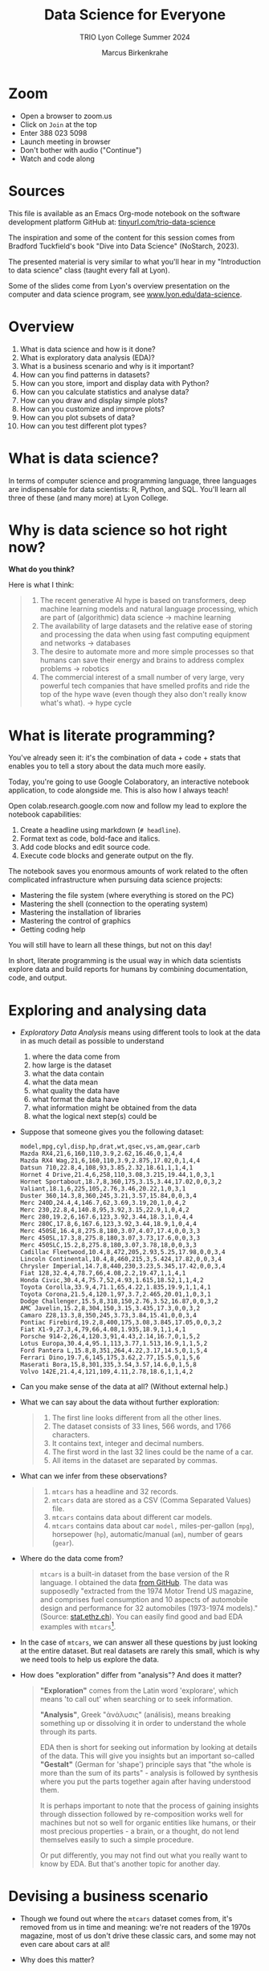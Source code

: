 #+TITLE:Data Science for Everyone
#+AUTHOR:Marcus Birkenkrahe
#+SUBTITLE:TRIO Lyon College Summer 2024
#+options: toc:1
#+STARTUP:overview indent
#+PROPERTY: header-args:R :session *R* :results output :exports both :noweb yes
#+PROPERTY: header-args:python :session *Python* :results output :exports both :noweb yes
#+PROPERTY: header-args:C :main yes :includes <stdio.h> :results output :exports both :noweb yes
#+PROPERTY: header-args:C++ :main yes :includes <iostream> :results output :exports both :noweb yes
* Zoom

- Open a browser to zoom.us
- Click on =Join= at the top
- Enter 388 023 5098
- Launch meeting in browser
- Don't bother with audio ("Continue")
- Watch and code along

* Sources

This file is available as an Emacs Org-mode notebook on the software
development platform GitHub at: [[https://tinyurl.com/trio-data-science][tinyurl.com/trio-data-science]]

The inspiration and some of the content for this session comes from
Bradford Tuckfield's book "Dive into Data Science" (NoStarch, 2023).

The presented material is very similar to what you'll hear in my
"Introduction to data science" class (taught every fall at Lyon).

Some of the slides come from Lyon's overview presentation on the
computer and data science program, see [[https://www.lyon.edu/data-science][www.lyon.edu/data-science]].

* Overview

1) What is data science and how is it done?
2) What is exploratory data analysis (EDA)?
3) What is a business scenario and why is it important?
4) How can you find patterns in datasets?
5) How can you store, import and display data with Python?
6) How can you calculate statistics and analyse data?
7) How can you draw and display simple plots?
8) How can you customize and improve plots?
9) How can you plot subsets of data?
10) How can you test different plot types?

* What is data science?
#+attr_html: :width 600px:
[[./img/ds1.png]]

#+attr_html: :width 600px:
[[./img/ds2.png]]

In terms of computer science and programming language, three languages
are indispensable for data scientists: R, Python, and SQL. You'll
learn all three of these (and many more) at Lyon College.

* Why is data science so hot right now?

*What do you think?*

Here is what I think:
#+begin_quote
1. The recent generative AI hype is based on transformers, deep
   machine learning models and natural language processing, which are
   part of (algorithmic) data science -> machine learning
2. The availability of large datasets and the relative ease of storing
   and processing the data when using fast computing equipment and
   networks -> databases
3. The desire to automate more and more simple processes so that
   humans can save their energy and brains to address complex
   problems -> robotics
4. The commercial interest of a small number of very large, very
   powerful tech companies that have smelled profits and ride the top
   of the hype wave (even though they also don't really know what's
   what). -> hype cycle
#+end_quote

* What is literate programming?

You've already seen it: it's the combination of data + code + stats
that enables you to tell a story about the data much more easily.

Today, you're going to use Google Colaboratory, an interactive notebook
application, to code alongside me. This is also how I always teach!

Open colab.research.google.com now and follow my lead to explore the
notebook capabilities:

1) Create a headline using markdown (~# headline~).
2) Format text as code, bold-face and italics.
3) Add code blocks and edit source code.
4) Execute code blocks and generate output on the fly.

The notebook saves you enormous amounts of work related to the often
complicated infrastructure when pursuing data science projects:
- Mastering the file system (where everything is stored on the PC)
- Mastering the shell (connection to the operating system)
- Mastering the installation of libraries
- Mastering the control of graphics
- Getting coding help

You will still have to learn all these things, but not on this day!

In short, literate programming is the usual way in which data
scientists explore data and build reports for humans by combining
documentation, code, and output.

* Exploring and analysing data

- /Exploratory Data Analysis/ means using different tools to look at the
  data in as much detail as possible to understand
  1) where the data come from
  2) how large is the dataset
  3) what the data contain
  4) what the data mean
  5) what quality the data have
  6) what format the data have
  7) what information might be obtained from the data
  8) what the logical next step(s) could be

- Suppose that someone gives you the following dataset:
  #+begin_example
  model,mpg,cyl,disp,hp,drat,wt,qsec,vs,am,gear,carb
  Mazda RX4,21,6,160,110,3.9,2.62,16.46,0,1,4,4
  Mazda RX4 Wag,21,6,160,110,3.9,2.875,17.02,0,1,4,4
  Datsun 710,22.8,4,108,93,3.85,2.32,18.61,1,1,4,1
  Hornet 4 Drive,21.4,6,258,110,3.08,3.215,19.44,1,0,3,1
  Hornet Sportabout,18.7,8,360,175,3.15,3.44,17.02,0,0,3,2
  Valiant,18.1,6,225,105,2.76,3.46,20.22,1,0,3,1
  Duster 360,14.3,8,360,245,3.21,3.57,15.84,0,0,3,4
  Merc 240D,24.4,4,146.7,62,3.69,3.19,20,1,0,4,2
  Merc 230,22.8,4,140.8,95,3.92,3.15,22.9,1,0,4,2
  Merc 280,19.2,6,167.6,123,3.92,3.44,18.3,1,0,4,4
  Merc 280C,17.8,6,167.6,123,3.92,3.44,18.9,1,0,4,4
  Merc 450SE,16.4,8,275.8,180,3.07,4.07,17.4,0,0,3,3
  Merc 450SL,17.3,8,275.8,180,3.07,3.73,17.6,0,0,3,3
  Merc 450SLC,15.2,8,275.8,180,3.07,3.78,18,0,0,3,3
  Cadillac Fleetwood,10.4,8,472,205,2.93,5.25,17.98,0,0,3,4
  Lincoln Continental,10.4,8,460,215,3,5.424,17.82,0,0,3,4
  Chrysler Imperial,14.7,8,440,230,3.23,5.345,17.42,0,0,3,4
  Fiat 128,32.4,4,78.7,66,4.08,2.2,19.47,1,1,4,1
  Honda Civic,30.4,4,75.7,52,4.93,1.615,18.52,1,1,4,2
  Toyota Corolla,33.9,4,71.1,65,4.22,1.835,19.9,1,1,4,1
  Toyota Corona,21.5,4,120.1,97,3.7,2.465,20.01,1,0,3,1
  Dodge Challenger,15.5,8,318,150,2.76,3.52,16.87,0,0,3,2
  AMC Javelin,15.2,8,304,150,3.15,3.435,17.3,0,0,3,2
  Camaro Z28,13.3,8,350,245,3.73,3.84,15.41,0,0,3,4
  Pontiac Firebird,19.2,8,400,175,3.08,3.845,17.05,0,0,3,2
  Fiat X1-9,27.3,4,79,66,4.08,1.935,18.9,1,1,4,1
  Porsche 914-2,26,4,120.3,91,4.43,2.14,16.7,0,1,5,2
  Lotus Europa,30.4,4,95.1,113,3.77,1.513,16.9,1,1,5,2
  Ford Pantera L,15.8,8,351,264,4.22,3.17,14.5,0,1,5,4
  Ferrari Dino,19.7,6,145,175,3.62,2.77,15.5,0,1,5,6
  Maserati Bora,15,8,301,335,3.54,3.57,14.6,0,1,5,8
  Volvo 142E,21.4,4,121,109,4.11,2.78,18.6,1,1,4,2
  #+end_example

- Can you make sense of the data at all? (Without external help.)

- What we can say about the data without further exploration:
  #+begin_quote
  1. The first line looks different from all the other lines.
  2. The dataset consists of 33 lines, 566 words, and 1766 characters.
  3. It contains text, integer and decimal numbers.
  4. The first word in the last 32 lines could be the name of a car.
  5. All items in the dataset are separated by commas.
  #+end_quote

- What can we infer from these observations?
  #+begin_quote
  1) ~mtcars~ has a headline and 32 records.
  2) ~mtcars~ data are stored as a CSV (Comma Separated Values) file.
  3) ~mtcars~ contains data about different car models.
  4) ~mtcars~ contains data about car ~model,~ miles-per-gallon (~mpg~),
     horsepower (~hp~), automatic/manual (~am~), number of gears (~gear~).
  #+end_quote

- Where do the data come from?
  #+begin_quote
  ~mtcars~ is a built-in dataset from the base version of the R
  language. I obtained the data [[https://gist.githubusercontent.com/seankross/a412dfbd88b3db70b74b/raw/5f23f993cd87c283ce766e7ac6b329ee7cc2e1d1/mtcars.csv][from GitHub]]. The data was supposedly
  "extracted from the 1974 Motor Trend US magazine, and comprises fuel
  consumption and 10 aspects of automobile design and performance for
  32 automobiles (1973-1974 models)." (Source: [[https://stat.ethz.ch/R-manual/R-devel/library/datasets/html/mtcars.html][stat.ethz.ch]]). You can
  easily find good and bad EDA examples with ~mtcars~[fn:1].
  #+end_quote

- In the case of ~mtcars~, we can answer all these questions by just
  looking at the entire dataset. But real datasets are rarely this
  small, which is why we need tools to help us explore the data.

- How does "exploration" differ from "analysis"? And does it matter?
  #+begin_quote
  *"Exploration"* comes from the Latin word 'explorare', which means 'to
  call out' when searching or to seek information.

  *"Analysis"*, Greek "ἀνάλυσις" (análisis), means breaking something up
  or dissolving it in order to understand the whole through its parts.

  EDA then is short for seeking out information by looking at details
  of the data. This will give you insights but an important so-called
  *"Gestalt"* (German for 'shape') principle says that "the whole is
  more than the sum of its parts" - analysis is followed by synthesis
  where you put the parts together again after having understood them.

  It is perhaps important to note that the process of gaining insights
  through dissection followed by re-composition works well for
  machines but not so well for organic entities like humans, or their
  most precious properties - a brain, or a thought, do not lend
  themselves easily to such a simple procedure.

  Or put differently, you may not find out what you really want to
  know by EDA. But that's another topic for another day.
  #+end_quote

* Devising a business scenario

- Though we found out where the ~mtcars~ dataset comes from, it's
  removed from us in time and meaning: we're not readers of the 1970s
  magazine, most of us don't drive these classic cars, and some may
  not even care about cars at all!

- Why does this matter?
  #+begin_quote
  Direct knowledge of the data matters because it helps you imbue the
  data with meaning. Data aren't like atoms, they're more like story
  particles that form patterns, which you have to discover and
  interpret.
  #+end_quote

- Instead of ~mtcars~, we start with a different scenario that you may
  be more familiar with:
  #+begin_quote
  You've joined a company, BikeShare Inc, which rents bicycles to
  people to ride around the city. The goals of the company are the
  same as for other companies. They include customer satisfaction,
  employee morale, brand recognition, market share, cost reduction,
  and revenue growth. You could probably find this company and its
  business locations on the "[[https://bikesharingworldmap.com/#/all/2.1/0/37.37/][Bike-sharing World Map]]" (I bet you didn't
  know that such a map existed).
  #+end_quote
  #+attr_html: :width 600px:
  [[./img/bike_sharing_map.png]]

- For our purpose of EDA, these goals correspond to /metrics/, entities
  that can be measured (at least indirectly): we can't know if
  customers are really satisfied but we can make them fill in a
  survey, and we don't know 'employee morale' directly but we can
  measure how many employees stay with the company for how long, etc.

- Your mission is to pick an area to attend to in order to improve the
  performance of the company[fn:2]. You've decided to dive into the
  data yourself to understand better how the company works (and where
  it could be run better).

- What you've just heard is a *business scenario*, or a *narrative*, a
  background *story* that gives meaning to the data. A side effect is
  that you care more about the data than you would if you had no
  idea[fn:3]

* Finding patterns in Datasets

- You can download real bike-sharing data from here:
  [[https://tinyurl.com/hour-csv][tinyurl.com/hour-csv]][fn:4]
  #+attr_html: :width 600px:
  [[./img/capital_bikeshare.png]]

- Take a look at the data (not the map): what do you see?
  #+begin_quote
  Multiple *metrics* (measures) are visible in the headline. All data
  seem to be either *numbers* (integer and decimal) or *dates*. There are
  17,379 records (or rows). The dataset is much too large to be
  analyzed by the naked eye alone. The format of the dataset is CSV,
  *Comma-Separated-Values*: the values are separated by commas.
  #+end_quote

- You can look at the data with a spreadsheet application, e.g. Google
  Sheets: [[https://tinyurl.com/hours-sheets][tinyurl.com/hours-sheets]]. Now, the columns are easily
  distinguishable but the data is not easier to manage.

- *What does the dataset represent?*
  1) Each row of the dataset represents information about a particular
     hour between 12 am on Jan-1-2011 and 11:59 pm on Dec-31-2012 -
     more than 17,000 hours.
  2) Each column of the dataset shows a particular metric measured for
     each of these hours, e.g. wind speed measured at a particular
     weather station
  3) The data have been transformed: for example, wind speed has been
     transformed from miles-per-hour to a number in (0,1) so that 0
     corresponds to no wind, and 1 to fast wind speed.
  4) The last three columns are the most important ones for the
     company - the number of people who used the bikes each hour:

     | ~casual~     | people who used bikes without registering      |
     | ~registered~ | people who register for discounts and benefits |
     | ~count~      | total number of people who used bikes          |

- Look at the data again (only the first 24 hours) to see if you can
  discern any patterns in these customer related columns:
  #+attr_html: :width 650px:
  [[./img/hours_spread.png]]
  #+begin_quote
  1. The number of ~registered~ users is mostly greater than the number
     of ~casual~ users.
  2. The two groups peak at slightly different times (1 pm vs. 2 pm).
  #+end_quote

- As CEO, what could you do with insights like these?
  #+begin_quote
  1. This could mean that using the service casually isn't as easy as
     it could be to increase casual users.
  2. This could indicate demographic differences between the groups
     (e.g. age), suggesting different marketing approaches.
  #+end_quote

- Just by looking at a few columns of the first day of the data, we
  have already learnt a few things about the company and are starting
  to get some business ideas. No math, (almost) no tools, just common
  sense so far!

* Using CSV to store data

- The data that you see in the CSV file [[https://tinyurl.com/hour-csv][tinyurl.com/hour-csv]] are
  called "raw" data though they're minimally formatted already,
  because every data item is a character of text.

- What does the spreadsheet add to this?
  #+begin_quote
  1. Alignment in columns for readability
  2. Flexibility in moving the columns around for better viewing
  3. Computations on numerical data
  4. Opening depends on available (commercial) spreadsheet software
  #+end_quote

- The advantage of CSV:
  1. Files can be easily created
  2. Files can be easily opened by many different programs
  3. Data can easily be changed
  4. Files are small, portable, easy to share

* Code along using Google Colab

- Now, open your browser to the following address:
  [[https://tinyurl.com/trio-colab][tinyurl.com/trio-colab]]

- Code along with me in the interactive notebook.

* Displaying data with Python

To display the data in a different way and open it up for analysis, we
import them into Python.

- *Python* is not the only but an obvious choice: it's a FOSS language
  that can easily be learnt and that is widespread (in fact the most
  popular among all high level programming languages)[fn:5].

- *What does "import into Python" mean?* It means that we *read* the CSV
  data into a format that will allow us to use Python's advanced
  functionality to explore further and analyse more thoroughly.

- *Advanced functionality* means that Python has /functions/, pre-written
  sets of instructions that can compute new quantities for us: for
  example an average over many values, or create a graph showing us
  the evolution of a quantity (like count) over time.

- These are the steps required to display the data using Python:
  1) *install* a Python library
  2) *import* the Python library
  3) *read* the CSV file into Python's format
  4) *store* the Python-formatted file in a Python object
  5) *print* the Python object to the screen

- *Why so many steps?* Each of these has a reason:
  1) *Install*: Extra functionality are not contained in base Python: if you want
     to do special things, you need special tools.
  2) *Import*: Python is interactive - you need to make the library,
     which you now have on your computer, available in the current
     Python session.
  3) *Read*: The imported Python library has a special function that can
     understand CSV and spit it out in the format Python needs.
  4) *Print*: Python has a built-in function to display data.

- In summary, the multi-step process is owed to the fact that there
  are many interlocking parts to achieve something that seems simple
  to the unsuspecting user. The prize is having a lot of power over
  how to display and analyse the data.

- Here's the code to achieve this[fn:6]:
  #+begin_src python :python python3 :session *Python* :results output
    import pandas as pd
    hour = pd.read_csv('https://tinyurl.com/hour-csv')
    print(hour.head())
  #+end_src

  #+RESULTS:
  :    instant      dteday  season  yr  ...  windspeed  casual  registered  count
  : 0        1  2011-01-01       1   0  ...        0.0       3          13     16
  : 1        2  2011-01-01       1   0  ...        0.0       8          32     40
  : 2        3  2011-01-01       1   0  ...        0.0       5          27     32
  : 3        4  2011-01-01       1   0  ...        0.0       3          10     13
  : 4        5  2011-01-01       1   0  ...        0.0       0           1      1
  :
  : [5 rows x 17 columns]

- Let's dissect the code: it is important, now and forever, that you
  understand every detail of your code down, every character, its
  position and meaning[fn:7].

- It is useful (especially at the start) to add the explanation to the
  code in the code block in the form of comments that Python ignores:
  #+begin_src python :python python3 :session *Python* :results output
    ##################################################
    # Python script to display the top of a CSV file #
    ##################################################

    # Import the pandas library and alias it as pd
    import pandas as pd

    # Read CSV file from its location and store data in a DataFrame
    hour = pd.read_csv('data/hour.csv')

    # Print the top of the DataFrame
    print(hour.head())
  #+end_src

  #+RESULTS:
  :    instant      dteday  season  yr  ...  windspeed  casual  registered  count
  : 0        1  2011-01-01       1   0  ...        0.0       3          13     16
  : 1        2  2011-01-01       1   0  ...        0.0       8          32     40
  : 2        3  2011-01-01       1   0  ...        0.0       5          27     32
  : 3        4  2011-01-01       1   0  ...        0.0       3          10     13
  : 4        5  2011-01-01       1   0  ...        0.0       0           1      1
  :
  : [5 rows x 17 columns]

- I introduced a few additional things:
  1. =DataFrame= is the format of the Python =pandas= library for tabular data
  2. When reading data, the computer needs to be given an exact
     location. On my computer, the CSV file is in the directory =data=,
     so I need to specify ~data/hours.csv~ for it to be found.
  3. Aliasing the =pandas= library as =pd= means that anything that's in
     the library must be addressed using =pd=. =read_csv= is a /method/ (or
     function) inside the library. For the computer to find it, I must
     write =pd.read_csv=. If I only wrote =read_csv=, I'd get an error.
  4. I assigned the data to a =pandas= =DataFrame= named ~hours~: If I want
     to use =pandas= functions on ~hours~, I need to tell the computer
     that, too: I must write ~hours.head~ to let it know that I want to
     run =head= on ~hours~. If I only wrote =head=, I'd get an error.

- You should try it for yourself and see what happens if you violate
  these rules. You can see that even the simplest of operations
  requires an enormous amount of background knowledge. You cannot
  really do without it but you also don't have to learn it all on one
  day.

- We could have saved ourselves the use of =head= and simply written
  ~print(hour~) - but that would have given us a display of the whole
  dataset, which is huge (you should try this, too).

- How does the output compare to the CSV file and the spreadsheet?
  1. Data is arranged by column similar to the spreadsheet
  2. Some columns in the middle are left out and replaced by ellipses
  3. Only the first five rows are displayed plus the headline

* Calculating summary statistics

- Summary statistics are mathematical functions that reveal
  properties, which make the more sense the more data we have.

- Such properties include the average, the median, the maximum, the
  minimum, and the standard deviation. Here, we will not go into the
  math (it's not difficult) but only present code and results.

- Begin by calculating the mean of one of the columns, ~count~:
  #+begin_src python :python python3 :session *Python* :results output
    print(hour['count'].mean())
  #+end_src

  #+RESULTS:
  : 189.46308763450142

- The command follows the same rule as ~hour.head()~ earlier: this time,
  we apply the function =mean=, which computes the average - but it
  makes no sense to average the whole table: ~hour['count']~ selects
  only the ~count~ column out of the table and average over its values.

- Since we don't need this level of precision (this many numbers after
  the decimal point), let's store the average in a variable ~mean~ and
  print it with 2 decimals after the decimal point:
  #+begin_src python :python python3 :session *Python* :results output
    mean = hour['count'].mean()
    print(f'{mean:.2f}')
  #+end_src

  #+RESULTS:
  : 189.46

- So in 2011-2012, 189.46 bikes were taken out per hour. This gives us
  an idea of the size of the business. According to their website, a
  single ride with Capital bikeshare cost $0.05 per minute (or $3 per
  hour): the average hourly revenue is therefore 189.46 x $3 =
  $568.388, or almost $5 mio per year. This is not the business
  profit, of course since running the business, buying and maintaining
  bikes, paying insurance etc. is not free but it's still a feasible
  business[fn:8].

- Let's compute a few more measures: median (or middle magnitude) and
  standard deviation (a measure of spread) for ~count~, and
  minimum and maximum for ~registered~:
  #+begin_src python :python python3 :session *Python* :results output
    # compute statistical measures
    median = hour['count'].median()
    std_dev = hour['count'].std()
    min_reg = hour['registered'].min()
    max_reg = hour['registered'].max()

    # print results
    print(f'Median count:{median:.2f}')
    print(f'Standard deviation of count:{std_dev:.2f}')
    print(f'Minimum number of registered users:{min_reg}')
    print(f'Maximum count:{max_reg}')
  #+end_src

  #+RESULTS:
  : Median count:142.00
  : Standard deviation of count:181.39
  : Minimum number of registered users:0
  : Maximum count:886

- The average is quite far away from the median, which suggests that
  the spread of the data is high, and that there may be outliers. In
  general, the median is a better measure for centrality in this case.

- The summary shows that there are hours when no registered users are
  present, and the difference between the maximum and the mean and
  median also shows that the data is quite spread out.

- The standard deviation shows the spread most clearly: the smaller
  this number, the closer together are the data.

- You can also get summary statistics more quickly with =pandas
  =describe= method, which lists summaries for all numeric columns:
  #+begin_src python :python python3 :session *Python* :results output
    print(hour.describe())
  #+end_src

  #+RESULTS:
  #+begin_example
            instant        season  ...    registered         count
  count  17379.0000  17379.000000  ...  17379.000000  17379.000000
  mean    8690.0000      2.501640  ...    153.786869    189.463088
  std     5017.0295      1.106918  ...    151.357286    181.387599
  min        1.0000      1.000000  ...      0.000000      1.000000
  25%     4345.5000      2.000000  ...     34.000000     40.000000
  50%     8690.0000      3.000000  ...    115.000000    142.000000
  75%    13034.5000      3.000000  ...    220.000000    281.000000
  max    17379.0000      4.000000  ...    886.000000    977.000000

  [8 rows x 16 columns]
  #+end_example

- Here, ~count~ is the total number of records or rows of data used for
  the computations. ~25%~, and ~75%~ are the first and the third quartile,
  and ~50%~ is the median: for example, 25% of the hours in the dataset
  had 40 users or fewer, while 75% had more.

- Some of these make no sense for the variables: ~season~ for example is
  a /categorical/ variable, a finite set {1,2,3,4}. For such variables,
  none of the statistical summaries are meaningful.

- Summary stats can be used to quickly verify data validity: for
  example, if an experiment with people reports an average age of 200
  for the participants, something is wrong. Such errors are quite
  common in research.

- Besides checking the data, summary stats are important for business
  decisions: e.g. you could reduce prices during the night to reduce
  the number of hours with lower ridership, or you could reward
  operators in whose shift the maximum ridership is surpassed.

- Much of what follows goes more deeply into the data, and in
  parallel, into the business. To do this, we must isolate subsets of
  data and look which patterns we can find in them.

- Data science happens between these two poles: the dataset as a
  whole, which must be managed, imported, stored, etc., and subsets of
  the data, which correspond with parts of the world. Any story worth
  telling has large and small aspects, just like a human has a
  character, and also individual traits worth looking at.


* Analysing nighttime data

- To pursue the idea of changing pricing during the night, we need to
  check summary stats related to just the nighttime.

- As you might have guessed, there is not only a method for selecting
  columns but also a method for filtering rows from the data table,
  =loc=. For example, to filter the ~count~ data for row number ~3~:
  #+begin_src python :python python3 :session *Python* :results output
    Print(hour.loc[3,'count'])
  #+end_src

  #+RESULTS:
  : 13

- We had better check with the dataset if this number is correct. Can
  you recall, how we printed the first 5 rows of the dataset ~hour~?
  #+begin_src python :python python3 :session *Python* :results output
    print(hour.head())
  #+end_src

  #+RESULTS:
  :    instant      dteday  season  yr  ...  windspeed  casual  registered  count
  : 0        1  2011-01-01       1   0  ...        0.0       3          13     16
  : 1        2  2011-01-01       1   0  ...        0.0       8          32     40
  : 2        3  2011-01-01       1   0  ...        0.0       5          27     32
  : 3        4  2011-01-01       1   0  ...        0.0       3          10     13
  : 4        5  2011-01-01       1   0  ...        0.0       0           1      1
  :
  : [5 rows x 17 columns]

- You find the value 13 in the ~count~ column in the row indexed by 3
  (which is the fourth column because we start counting at 0 [fn:9]).

- A table always has rows and columns: the square brackets =[ ]= are an
  *index operator* with two arguments, ~[rows,columns]~. So ~[3,'count']~
  extracts the table elements with a row index of ~3~ and the column
  name ~count~.

- Since ~count~ also happens to be the column number ~16~, the following
  command would give the same result. Notice that it uses =iloc= and not
  =loc=:
  #+begin_src python :python python3 :session *Python* :results output
    print(hour.iloc[3, 16])
  #+end_src

  #+RESULTS:
  : 13

- How can you know that ~count~ is column number 16 except by counting
  manually using for example the =columns= command?
  #+begin_src python :python python3 :session *Python* :results output
    print(hour.columns)
  #+end_src

  #+RESULTS:
  : Index(['instant', 'dteday', 'season', 'yr', 'mnth', 'hr', 'holiday', 'weekday',
  :        'workingday', 'weathersit', 'temp', 'atemp', 'hum', 'windspeed',
  :        'casual', 'registered', 'count'],
  :       dtype='object')

- We need a test that goes through the column labels and checks which
  one is ~count~ - the =get_loc= method from the =pandas= Index object does
  the trick:
  #+begin_src python :python python3 :session *Python* :results output
    print(hour.columns.get_loc('count'))
  #+end_src

  #+RESULTS:
  : 16

- Or you could write a little function yourself that goes through the
  =Index= object (converted to a =list=) returned by =columns,= and checks
  each label:
  #+begin_src python :python python3 :session *Python* :results output
    Index = list(hour.columns)
    index = 0
    for i in Index:
        if i=='count': print(index)
        index = index + 1
  #+end_src

  #+RESULTS:
  : 16

- Wrap this in a function:
  #+begin_src python :python python3 :session *Python* :results output
    # function definition
    def getloc(dataframe, label):
        '''Return positional index for dataframe label
        dataframe: a DataFrame
        label: string label for dataframe column
        '''
        Index = list(dataframe.columns)
        index = 0
        for i in Index:
            if i==label: return index
            index = index + 1

    # function call
    print(getloc(hour,'count'))
    print(getloc(hour,'registered'))
  #+end_src

  #+RESULTS:
  : 16
  : 15
  : 16
  : <class 'int'>

- We can also check a *range of values* by using the *colon* operator
  (=:=) - for example, to extract rows [indexed] 2 to 4 from the
  ~registered~ column, we would write:
  #+begin_src python :python python3 :session *Python* :results output
    print(hour.loc[2:4,'registered'])
    print(hour.iloc[2:5,15])
  #+end_src

  #+RESULTS:
  : 2    27
  : 3    10
  : 4     1
  : Name: registered, dtype: int64
  : 2    27
  : 3    10
  : 4     1
  : Name: registered, dtype: int64

- Notice another difference between =loc= and =iloc=: the latter leaves
  out the the last index after the colon! For a complete comparison,
  see the =pandas= [[https://pandas.pydata.org/pandas-docs/stable/user_guide/indexing.html][online documentation]].

- The process of filtering a subset of data is called /subsetting/.

- Within the =loc= method, you can use /logical conditions/, that is you
  can filter values based on a logical check with a logical operator.

- Example: in the following code chunk we filter all rows from the
  ~registered~ column whose ~hr~ value is smaller than 5, or 12pm to 4am,
  and then we average over them:
  #+begin_src python :python python3 :session *Python* :results output
    print(f"{hour.loc[hour['hr'] < 5, 'registered'].mean():.2f}")
  #+end_src

  #+RESULTS:
  : 20.79

- The answer: on average, 20 to 21 bikes were taken out in the small
  hours of the morning.

- With multiple conditions we can achieve more detail: what if we want
  to check, which nighttime rentals took place while the temperature
  was relatively cold or relatively warm? Logically, we're looking for
  two conditions to both hold, requiring the AND (=&=) operator.

- Instead of packing statements, it's good practice to store
  intermediate results before printing them:
  #+begin_src python :python python3 :session *Python* :results output
    cold = hour.loc[ (hour['hr'] < 5) & (hour['temp'] < .50), 'count']
    warm = hour.loc[ (hour['hr'] < 5) & (hour['temp'] > .50), 'count']
    print(f"Average users at night when it was cold: {cold.mean():.2f}")
    print(f"Average users at night when it was warm: {warm.mean():.2f}")
  #+end_src

  #+RESULTS:
  : Average users at night when it was cold: 19.52
  : Average users at night when it was wram: 33.64

- We can also check inclusive conditions, for example to find out how
  many bikes were taken out on average when the temperature was warm
  OR (=|=) the humidity was high:
  #+begin_src python :python python3 :session *Python* :results output
    print(f"{hour.loc[(hour['temp']>0.5)|(hour['hum']>0.5),'count'].mean():.2f}")
  #+end_src

  #+RESULTS:
  : 193.37


* Analysing seasonal data

- Another business improvement strategy could target a ~season~, which
  is recorded in the data as 1 for winter, 2 for spring, 3 for summer
  and 4 for fall.

- The =groupby= method for =pandas= groups all records according to a
  value or set of values:
  #+begin_src python :python python3 :session *Python* :results output
    print(hour.groupby(['season'])['count'].mean())
  #+end_src

  #+RESULTS:
  : season
  : 1    111.114569
  : 2    208.344069
  : 3    236.016237
  : 4    198.868856
  : Name: count, dtype: float64

- Let's dissect the command whose individual parts should be clear by
  now:
  1) ~hour.groupby~ calls the ~groupby~ method on the ~hour~ DataFrame
  2) ~hour.groupby(['season'])~ creates groups for the ~season~ values
  3) ~hour.groupby(['season']['count']~ selects the ~count~ column
  4) ~hour.groupby(['season']['count'].mean()~ averages over each group
     of the subset.

- The result shows the average ridership in winter (1), spring (2),
  summer (3), and fall (4), and a definite pattern: higher ridership
  in spring and summer, and lower ridership in winter and fall.

- We can also group multiple columns: first by ~season~ and then by
  ~holiday~: additional column labels are listed in the =groupby=
  argument:
  #+begin_src python :python python3 :session *Python* :results output
    print(hour.groupby(['season','holiday'])['count'].mean())
  #+end_src

  #+RESULTS:
  #+begin_example
  season  holiday
  1       0          112.685875
          1           72.042683
  2       0          208.428472
          1          204.552083
  3       0          235.976818
          1          237.822917
  4       0          199.965998
          1          167.722222
  Name: count, dtype: float64
  #+end_example

- Here, the hourly data are first split by ~season~ and then the result
  for each ~season~ is split into holidays (1) and non-holidays (0). We
  notice that holidays don't make a positive difference in fall and
  winter.

- In a similar way, you can take other columns, analyze them by asking
  questions, and link the results to business decisions.


* Drawing and displaying a simple plot

- Displaying data in a tabular format with columns, headlines etc. is
  already a form of visualization. Another approach is making plots.

- It is fairly easy in most languages (except SQL and bash who are too
  specialized on their focus of databases and system commands, resp.)
  to create simple graphics, which is all what we're after here.

- For more specialized, highly customized, or animated graphics, there
  are separate packages available, which often require substantial
  time investment. At Lyon, there is an extra course on "data
  visualization" that teaches this stuff.

- Here are the minimal steps to make a plot
  1) Decide what you want to plot
  2) Import a Python library that knows how to plot to our current session
  3) Decide what type of plot to make
  4) Select the data for the plot
  5) Create the plot
  6) Display the plot

- Example: Let's say we want to see how the ~count~ values, the total
  number of rides, varied over time: this means that ~count~ is our
  dependent, and ~instant~ (which is a running label for the hours) is
  our independent variable. Every data point is a pair, and therefore
  a /scatterplot/ (points scattered across the canvas) is suitable to
  show this pattern [fn:10].

- Here's the code with comments:
  #+name: Ridership counts by hour as a lineplot
  #+begin_src python :file dids1.png :python python3 :session *Python* :results output graphics file
    # import graphics library
    import matplotlib.pyplot as plt
    # clear graphics
    plt.clf()
    # define variables
    x = hour['instant'] # independent variable
    y = hour['count'] # dependent variable
    # create the plot
    plt.plot(x,y)
    # display the plot
    plt.tight_layout()
    plt.savefig("dids1.png") # or plt.show() outside of Org-mode
  #+end_src

  #+RESULTS: Ridership counts by hour as a lineplot
  [[file:dids1.png]]

- This plot looks more like a painting than a scattering of points:
  this is because there are so many data points - all the rides taken
  out (y-axis) plotted for every hour of two years (x-axis), and
  because the default plot is a lineplot. Using =scatter= instead of
  =plot= gives us an impression of scattered points.
  #+name: Ridership counts by hour as a scatterplot, with grid lines
  #+begin_src python :file dids2.png :python python3 :session *Python* :results output graphics file
    plt.clf()
    plt.scatter(x,y)
    plt.grid()
    plt.tight_layout()
    plt.savefig("dids2.png")
  #+end_src

  #+RESULTS: Ridership counts by hour as a scatterplot, with grid lines
  [[file:dids2.png]]
  
- What information can you get from this plot?

  1) Seasonal variation: a year has about 8760 hours - the middle
     point of the graph shows a clear minimum. This type of graph with
     two distinct hills is also called /bimodal/.
  2) Overall trend: the corresponding seasons show that the second
     year of operation was a great deal more successful than the
     first, almost by 50%.
  3) Statistical summaries: You cannot read their values off readily
     but looking at the gridlinds, you can confirm several of the
     summary statistics by order of magnitude.


* Clarifying plots with titles and labels

- It wouldn't be easy to explain this plot to someone else. To clarify
  the presentation, we can add labels and a title to the plot.

- We only need to add a few extra methods. Notice that we're cleaning
  the canvas and redrawing the figure:
  #+name: Ridership counts by hour, with axis labels and a title
  #+begin_src python :file dids3.png :python python3 :session *Python* :results output graphics file
    plt.clf()
    plt.scatter(x,y)
    plt.xlabel("Hour")
    plt.ylabel("Count")
    plt.title("Ridership Count by Hour (2011-2012)")
    plt.savefig("dids3.png")
  #+end_src

  #+RESULTS: Ridership counts by hour, with axis labels and a title
  [[file:dids3.png]]


* Plotting subsets of data

- The dataset is very large, and looking at all the data at once is
  hard. We use subsetting to plot a smaller subset, for example the
  first 48 hours of 2011 - the second argument to =loc= (~:~) includes /all/
  columns:
  #+name: Ridership counts by hour for the first 48 hours of 2011
  #+begin_src python :file dids4.png :python python3 :session *Python* :results output graphics file
    # subset dataset
    hour_first_48 = hour.loc[0:48,:]
    # data for plotting
    x = hour_first_48['instant']
    y = hour_first_48['count']
    # plotting
    plt.clf()
    plt.plot(x,y)
    plt.xlabel("Hour")
    plt.ylabel("Count")
    plt.title("Ridership Count by Hour (Jan 1-2, 2011)")
    plt.savefig("dids4.png")
  #+end_src

  #+RESULTS: Ridership counts by hour for the first 48 hours of 2011
  [[file:dids4.png]]


* Testing different plot types

- To properly understand and train yourself in the use of functions
  like =plot=, you must read the [[https://matplotlib.org/stable/api/_as_gen/matplotlib.pyplot.plot.html][online documentation]].

- There are many ways to alter the appearance of a plot. For example,
  you can a =marker= parameter, which has multiple values to change the
  data points, and the =color= parameter to change the color of the
  graph. ([[https://matplotlib.org/stable/api/_as_gen/matplotlib.markers.MarkerStyle.html#matplotlib.markers.MarkerStyle][Source]]).

- In the next plot, we draw the data points as filled circles and
  change the color to green:
  #+name: Ridership counts by hour for the first 48 hours of 2011 - altered color and markers
  #+begin_src python :file dids5.png :python python3 :session *Python* :results output graphics file
    plt.clf()
    plt.plot(x,y, color='green', marker='o')
    plt.xlabel("Hour")
    plt.ylabel("Count")
    plt.title("Ridership Count by Hour (Jan 1-2, 2011)")
    plt.tight_layout()
    plt.savefig("dids5.png")
  #+end_src

  #+RESULTS: Ridership counts by hour for the first 48 hours of 2011 - altered color and markers
  [[file:dids5.png]]

- You can alter the line type as well. In the next plot, we show
  ~casual~ and ~registered~ riders over the first 2 days of the dataset,
  distinguished by color and linetype. We also introduce the =legend=
  method, which automatically adds a legend for every =label= and =linestyle=.
  #+name: Ridership counts per hour, first 2 days, for casual and registered users
  #+begin_src python :file dids6.png :python python3 :session *Python* :results output graphics file
    # subsetting
    y1 = hour_first_48['casual']
    y2 = hour_first_48['registered']
    # clear plotting canvas
    plt.clf()
    ## first plot: casual riders
    plt.plot(x,y1, color='red', label='casual',linestyle='-')
    ## second plot: registered riders
    plt.plot(x,y2, color='blue', label='casual',linestyle='--')
    ## labels and title
    plt.xlabel("Hour")
    plt.ylabel("Count")
    plt.title("Ridership Count by Hour (Jan 1-2, 2011)")
    plt.legend()
    plt.grid()
    plt.tight_layout()
    plt.savefig("dids6.png")
  #+end_src

  #+RESULTS: Ridership counts per hour, first 2 days, for casual and registered users
  [[file:dids6.png]]

- The plot shows that the number of casual riders is almost always
  lower than the number of registered riders. This plot would benefit
  from a legend that explains what the graphs mean.

- So far we've only seen scatterplots and lineplots. Another
  interesting plot type is the /box plot/, also called "box and
  whiskers" plot.

- To draw the boxplot, we'll load another package, =seaborn=, which
  works alongside =matplotlib= ([[https://seaborn.pydata.org/generated/seaborn.boxplot.html][documentation]]):
  #+name: Boxplot of registered users by hour
  #+begin_src python :file dids7.png :python python3 :session *Python* :results output graphics file
    # import seaborn package
    import seaborn as sns
    # plotting
    plt.clf()
    sns.boxplot(x='hr',
                y='registered',
                data=hour)
    # labelling
    plt.xlabel("Hour")
    plt.ylabel("Count")
    plt.title("Ridership Counts by Hour")
    plt.legend()
    plt.grid()
    plt.tight_layout()
    plt.savefig("dids7.png")
  #+end_src

  #+RESULTS: Boxplot of registered users by hour
  [[file:dids7.png]]

- Let's analyze the plot:
  1) the independent x variable is the hour column of our ~hour~ =DataFrame=
  2) for each hour, the statistical summary is computed and shown as a
     box with whiskers: the lower whisker is the minimum, the upper
     whisker is the maximum, the lower and upper edge of the box are
     the 25% and 75% percentile respectively, and the bar across the
     box is the median (or 50% percentile).
  3) The individual data points shown above several of the boxes are
     /outliers/, values that don't "fit in the box" and that are too far
     away from the average.
  4) The format of the =seaborn= =boxplot= is slightly different: you can
     pass the name of the =DataFrame= to the function using the =data=
     parameter.

- You can now compare ridership at different times of day. You can see
  the impact of rush hour or work commutes between 5-7 am and 5-6 pm.

- When you're interested in frequency or number of counts of a numeric
  variable, a /histogram/ is a useful plot. It uses the =bins= parameter
  to specify the number of bins where each bin contains a range of
  values ([[https://matplotlib.org/stable/api/_as_gen/matplotlib.pyplot.hist.html][documentation]]).
  #+name: Ridership histogram - frequency of counts
  #+begin_src python :file dids8.png :python python3 :session *Python* :results output graphics file
    plt.clf()
    plt.hist(hour['count'], bins=80, edgecolor='black')
    plt.xlabel("Ridership")
    plt.ylabel("Frequency")
    plt.title("Ridership Histogram")
    plt.tight_layout()
    plt.savefig("dids8.png")
  #+end_src

  #+RESULTS: Ridership histogram - frequency of counts
  [[file:dids8.png]]

- Since the number of bins is fixed, the total ridership is divided
  equally among the total number of bins. You can see that there are
  way more riders in the first bin in our data: for more than 2,000
  hours, ridership was very low. For 500 hours, ridership was
  around 100.

- A histogram could be used to think about the capacity of the
  company: if you have 1,000 bicycles available, you could probably
  sell 200 of them since very few hours have more than 800 bikes
  rented out.

- A /pair plot/ pairs more than one pair of variables: it draws every
  possible scatterplot for every possible pair of variables in your
  data. For this plot, you don't need to specify the labels:
  #+name: Pair plot for three variables
  #+begin_src python :file dids9.png :python python3 :session *Python* :results output graphics file
    # variables to pair up
    vars = ['hr', 'temp', 'windspeed']

    # subsetting
    hour_first_100 = hour.loc[0:100, vars]

    # plotting
    plt.clf()
    sns.pairplot(hour_first_100, corner=True)
    plt.tight_layout()
    plt.savefig("dids9.png")
  #+end_src

  #+RESULTS: Pair plot for three variables
  [[file:dids9.png]]

- The plot contains both scatterplots and histograms. There aren't
  clear patterns among the data points in the scatterplots -
  temperature, windspeed and hour don't seem to be strongly
  correlated, that is they don't exhibit a strong tendency to grow or
  fall together.

- The study of variables that are coupled is an important part of data
  science because it allows us to indirectly draw conclusions from one
  feature of the data to another feature (for example: holidays and
  ridership); in many cases, we can let go of variables that are so
  strongly correlated that they don't provide new information (that's
  good because carrying variables along eats up computing power); and
  it allows us to simplify visualizations and storytelling.

- Highly correlated variables are like groups of people where you only
  care about one person so having to deal with the group may be
  boring - even though you may at other times care about the group.


* Summary

- Exploratory Data Analysis (EDA) involves using various tools to
  deeply understand the data's origin, size, content, meaning,
  quality, format, potential insights, and logical next steps.

- Establishing a business scenario provides context and meaning to the
  data, making it more relevant and engaging for analysis.

- Analyzing a dataset, such as bike-sharing data, helps identify
  patterns and insights that can inform business decisions and
  strategies.

- CSV files are simple, portable, and widely supported for storing raw
  data, although spreadsheet applications offer enhanced readability
  and computational flexibility.

- Importing and displaying data in Python involves reading CSV files
  into a format suitable for analysis, using libraries like pandas.

- Summary statistics, such as mean, median, and standard deviation,
  provide quick insights into data properties and potential business
  implications.

- Subsetting data allows focused analysis on specific conditions, such
  as nighttime ridership, to explore patterns and inform decisions.

- Grouping data by categories, like season and holiday, reveals trends
  and variations that can guide business strategies.

- Creating plots in Python, such as scatterplots and line plots,
  visualizes data trends and patterns, aiding in analysis and
  communication.

- Adding labels and titles to plots enhances clarity and helps convey
  the data's story effectively.

- Subsetting large datasets for specific time frames or conditions
  provides more manageable and focused visualizations.

- Experimenting with various plot types, like box plots, histograms,
  and pair plots, helps uncover different aspects of the data and
  enhances analysis.


* Glossary

| Term/Command     | Definition                                                     |
|------------------+----------------------------------------------------------------|
| ~EDA~              | Exploratory Data Analysis                                      |
| ~CSV~              | Comma-Separated Values; format for tabular data in plain text. |
| ~pandas~           | A Python library for data manipulation and analysis.           |
| ~DataFrame~        | A 2-dimensional labeled data structure in pandas.              |
| ~.read_csv~        | pandas method to read a CSV file into a DataFrame.             |
| ~.head~            | pandas method to return the first n rows of a DataFrame.       |
| ~.mean~            | pandas method to calculate the mean of a DataFrame column.     |
| ~.median~          | pandas method to calculate the median of a DataFrame column.   |
| ~.std~             | pandas method to calculate the standard deviation.             |
| ~.min~             | pandas method to return the minimum value of a column.         |
| ~.max~             | pandas method to return the maximum value of a column.         |
| ~.describe~        | pandas method to generate descriptive statistics.              |
| ~.loc[]~           | pandas method to access rows and columns by labels/booleans.   |
| ~.iloc[]~          | pandas method to access rows and columns by integer positions. |
| ~.groupby~         | pandas method to group DataFrame.                              |
| ~matplotlib~       | Python library for creating  visualizations.                   |
| ~plt.clf~          | matplotlib function to clear the current figure.               |
| ~plt.plot~         | matplotlib function to plot data on a 2D graph.                |
| ~plt.scatter~      | matplotlib function to create a scatter plot.                  |
| ~plt.xlabel~       | matplotlib function to set the label for the x-axis.           |
| ~plt.ylabel~       | matplotlib function to set the label for the y-axis.           |
| ~plt.title~        | matplotlib function to set the title of the plot.              |
| ~plt.legend~       | matplotlib function to display a legend on the plot.           |
| ~plt.tight_layout~ | matplotlib function to tighten layout esp. for facet plots     |
| ~plt.grid~         | matplotlib function to display grid lines on the plot.         |
| ~plt.savefig~      | matplotlib function to save the current figure to a file.      |
| ~seaborn~          | Python visualization library based on matplotlib.              |
| ~sns.boxplot~      | seaborn function to create a box plot.                         |
| ~sns.pairplot~     | seaborn function to create a pair plot.                        |
| ~.groupby~         | pandas method to group DataFrame.                              |
| ~plt.hist~         | matplotlib function to create a histogram.                     |
| ~edgecolor~        | Parameter in plt.hist() to set the color of the bin edges.     |
| ~.get_loc()~       | pandas Index method to get integer location for label.         |


* Footnotes

[fn:1] [[https://cran.r-project.org/web//packages//explore/vignettes/explore-mtcars.html][Here is one]] where ~mtcars~ was used to demonstrate the
capabilities of an R package called ~explore~ (part of a vignette for
this package). The original source for the dataset is given as
Henderson & Velleman (1981).

[fn:2] If that's an honorable or desirable goal is another question:
some people, especially in the US, might say that bikes aren't very
practical in the US, while in Europe for example, bicycles are very
common in cities (but the cities look very differently - for one
thing, they're a lot more packed and distances - e.g. to work or to
the shops - are generally shorter, and the weather is more temperate).

[fn:3] Of course, the scenario could also have the opposite effect:
for example, passionate peace activists may not wish to work with data
of arms manufacturers; people of one culture may not care about data
about people from another culture etc. Therefore, it helps if, in
addition to an interest in the data, you also enjoy getting to know,
and master, computational and mathematical tools of data science.

[fn:4] I obtained the data from [[https://bradfordtuckfield.com/hour.csv][Tuckfield (2023)]]. He notes that the
original source is [[https://ride.capitalbikeshare.com/system-data][Capital Bikeshare]] for Washington D.C., and that the
data was compiled and augmented (?) and posted by others at a
non-disclosed location.

[fn:5] Another popular choice would be R, which is also FOSS, even
easier to learn, and better equipped for statistics and
visualization. A third possibility is to stick with the CSV format and
use text mining tools on the command line, so-called /shell/ commands,
which are super-fast, small and simple.

[fn:6] I've left out the /install/ step because this is done outside of
Python using the =pip= package manager program. To install the =pandas=
package, run =pip install pandas= on your computer. Of course, you first
have to have (and possibly install) the =pip= program.

[fn:7] One way of achieving this is to read new code (and especially
code written by others) /from the bottom/ and /from the right/, i.e. the
wrong way around: in this way, your brain has to make sense of what
you read rather than delude itself into understanding what it
doesn't understand. One way of stopping yourself from learning how
to code is to always copy and paste blindly, or (worse) let
generative AI do it for you. This works only for the simplest of
programs. Once you are an expert, you may make good use of AI.

[fn:8] In case you were wondering if bike sharing is a business at
all, according to [[https://www.mordorintelligence.com/industry-reports/bike-sharing-market][Mordor Intelligence]], the global 2024 bike sharing
market has a size of $7.85 billion, projected to increase to $12.44
billion over the next 5 years. Such a prediction is, however,
dependent on many volatile factors, e.g. the need for urban
transportation, the reduction in costs, and state subsidization.

[fn:9] This is normal for most programming languages, including C,
C++, Java and JavaScript, and it has historical reasons. The language
R starts counting at 1 instead, which I always found very helpful.

[fn:10]Following the change of a variable like ~count~ over time is also
called a /time series/ - that's an important data structure for
example in finance or climate research where important quantities
vary over time. Every interesting quantity varies over time,
of course, but if we explicitly show the change of one quantity
against time, that's a time series.

